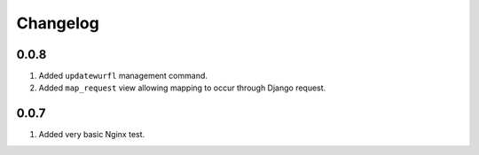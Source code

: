 Changelog
=========

0.0.8
-----

#. Added ``updatewurfl`` management command.
#. Added ``map_request`` view allowing mapping to occur through Django request. 

0.0.7
-----

#. Added very basic Nginx test.

